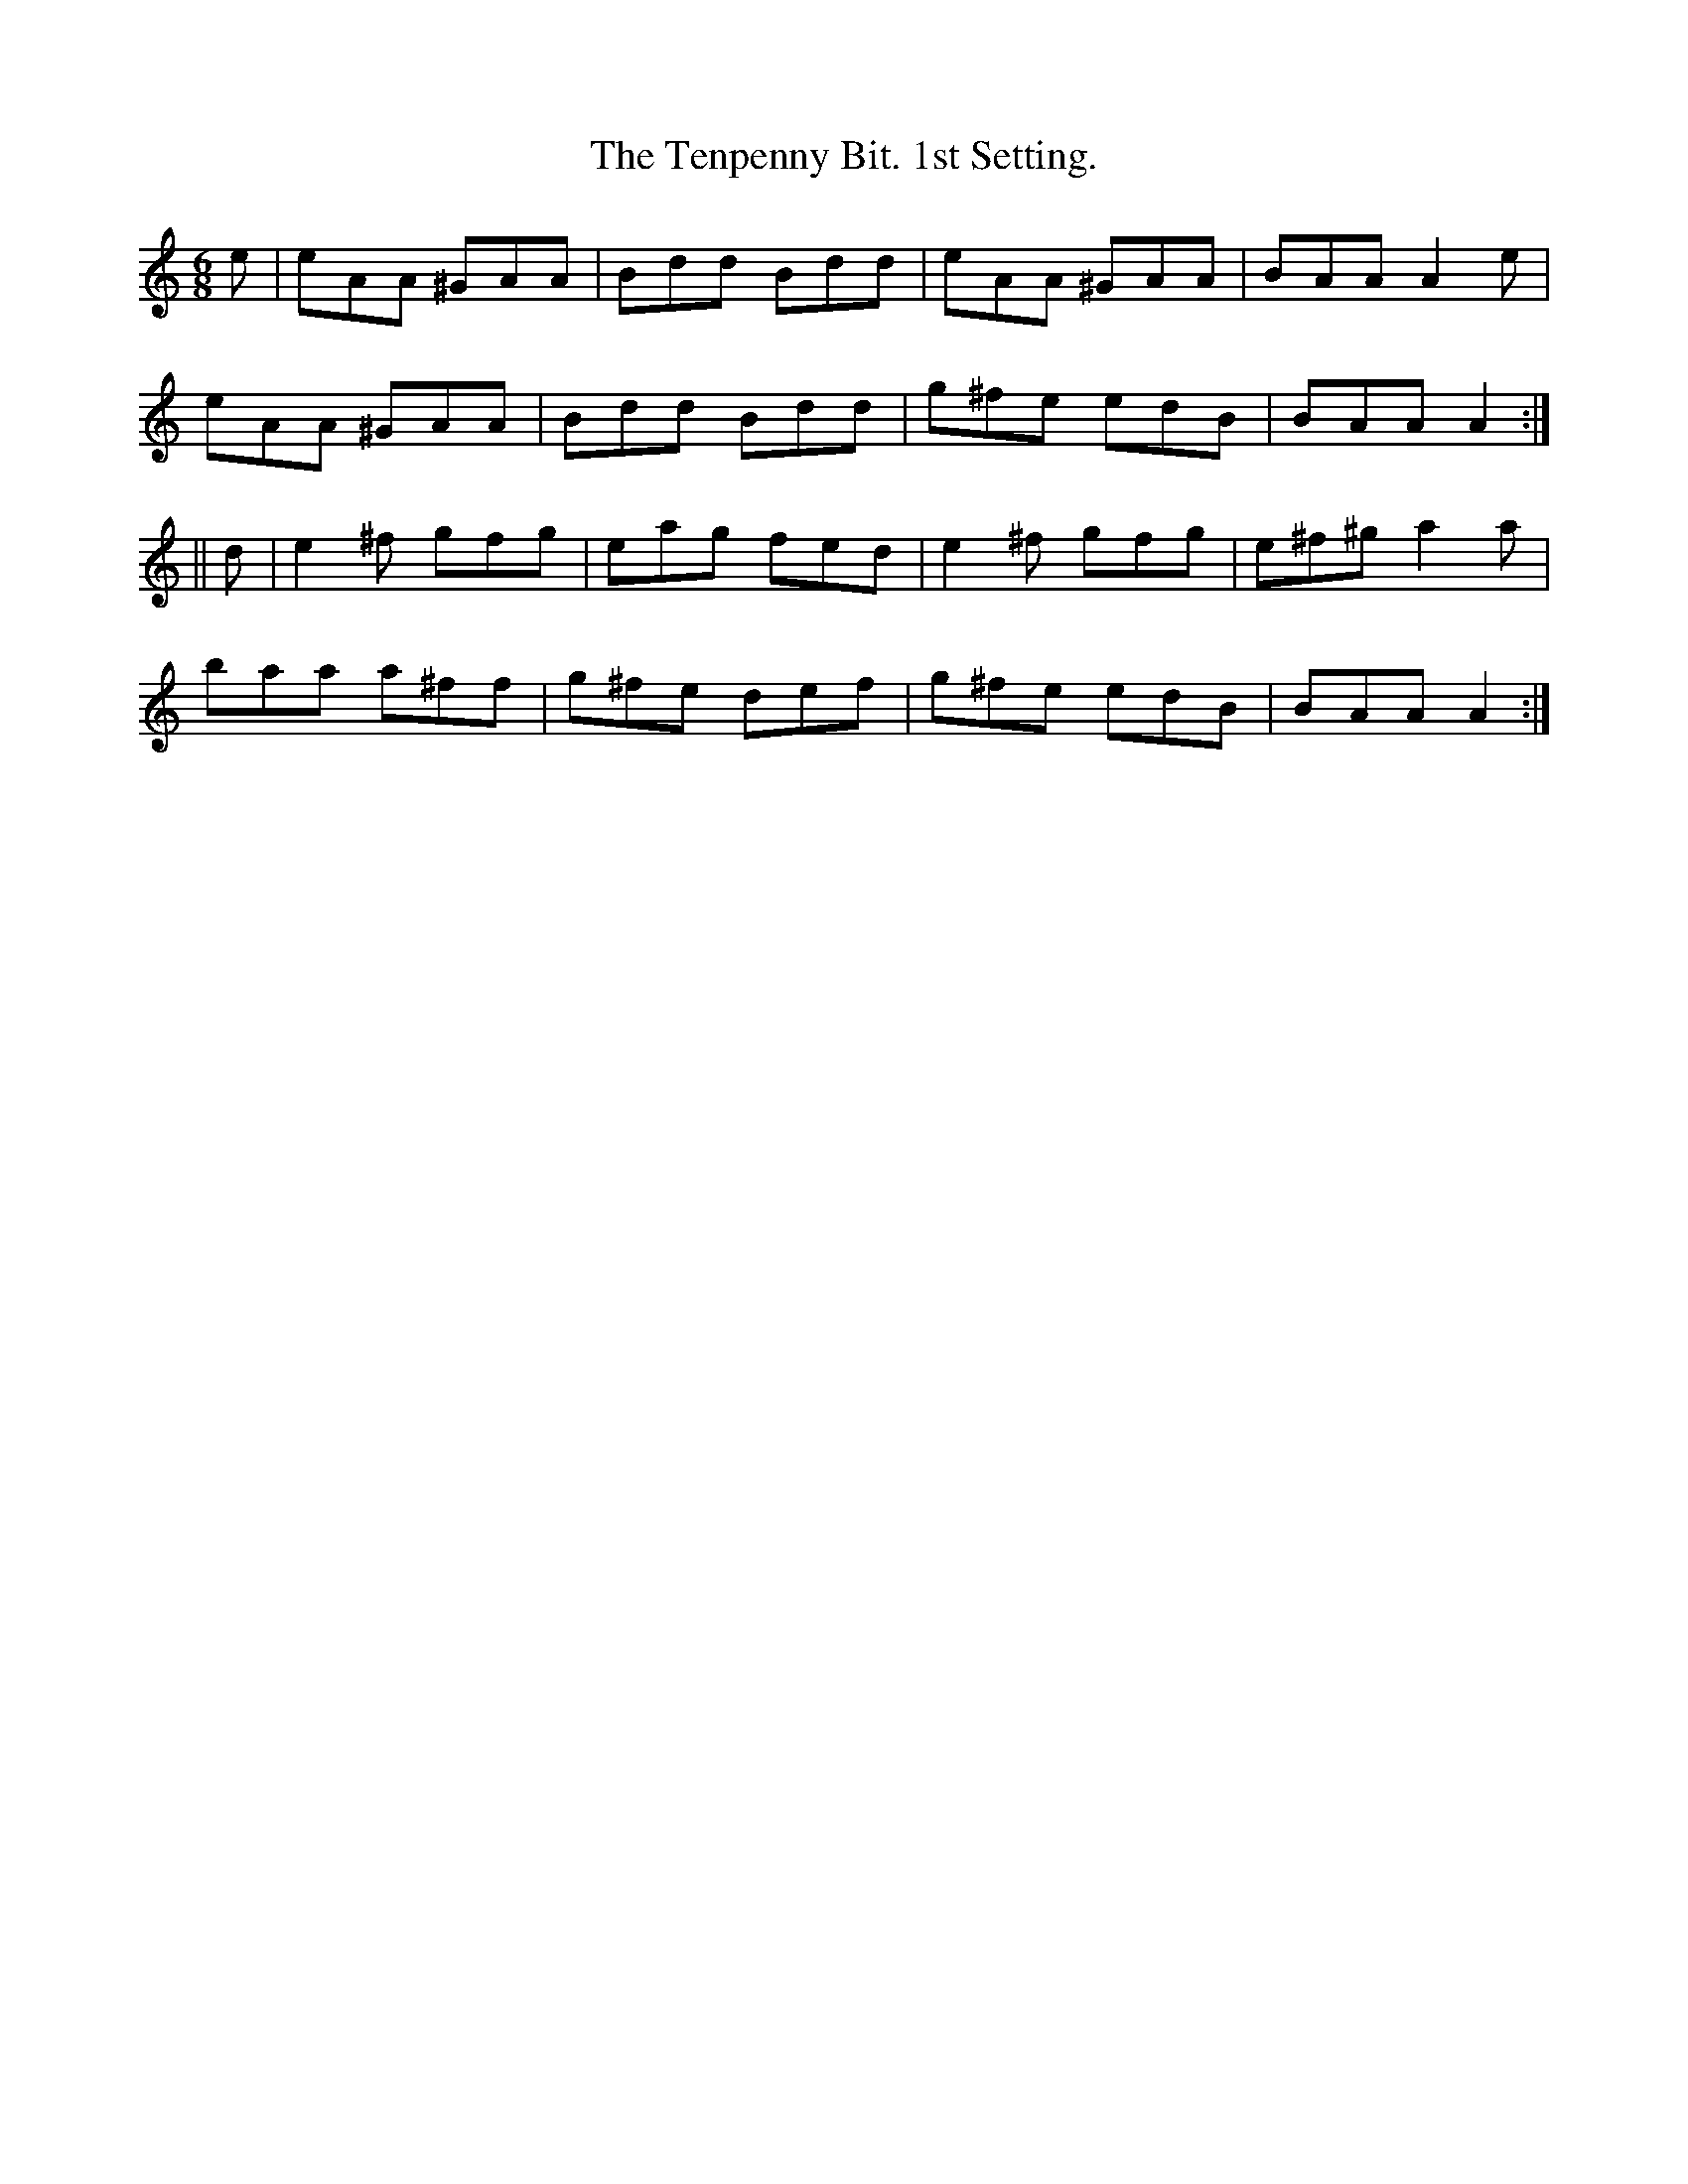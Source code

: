 X:929
T:The Tenpenny Bit. 1st Setting.
B:O'Neill's 929
N:"collected by Beamish."
M:6/8
R:Jig
L:1/8
K:Am
e | eAA ^GAA | Bdd Bdd | eAA ^GAA | BAA A2 e |
eAA ^GAA | Bdd Bdd | g^fe edB | BAA A2 :|
|| d | e2 ^f gfg | eag fed | e2 ^f gfg | e^f^g a2 a |
baa a^ff | g^fe def | g^fe edB | BAA A2 :|
